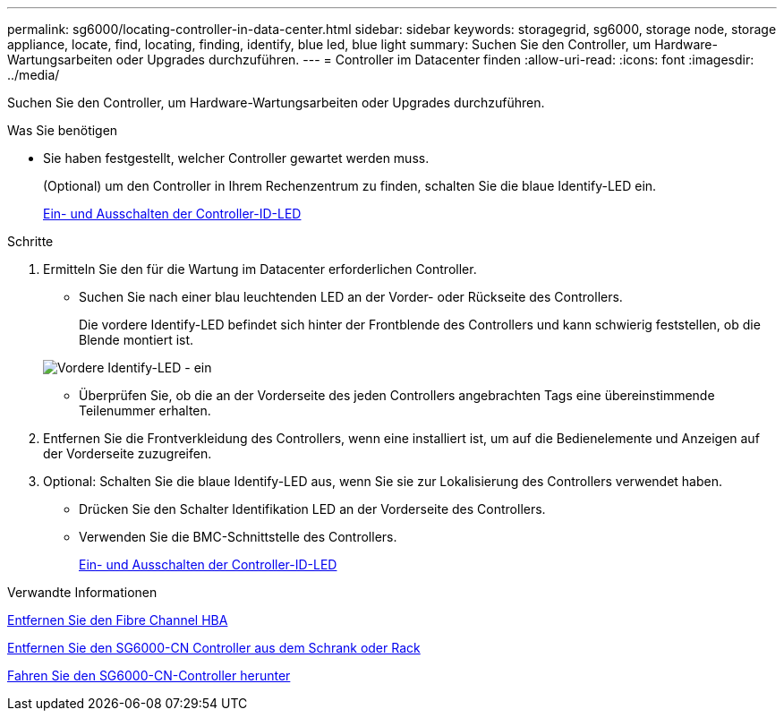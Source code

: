 ---
permalink: sg6000/locating-controller-in-data-center.html 
sidebar: sidebar 
keywords: storagegrid, sg6000, storage node, storage appliance, locate, find, locating, finding, identify, blue led, blue light 
summary: Suchen Sie den Controller, um Hardware-Wartungsarbeiten oder Upgrades durchzuführen. 
---
= Controller im Datacenter finden
:allow-uri-read: 
:icons: font
:imagesdir: ../media/


[role="lead"]
Suchen Sie den Controller, um Hardware-Wartungsarbeiten oder Upgrades durchzuführen.

.Was Sie benötigen
* Sie haben festgestellt, welcher Controller gewartet werden muss.
+
(Optional) um den Controller in Ihrem Rechenzentrum zu finden, schalten Sie die blaue Identify-LED ein.

+
xref:turning-controller-identify-led-on-and-off.adoc[Ein- und Ausschalten der Controller-ID-LED]



.Schritte
. Ermitteln Sie den für die Wartung im Datacenter erforderlichen Controller.
+
** Suchen Sie nach einer blau leuchtenden LED an der Vorder- oder Rückseite des Controllers.
+
Die vordere Identify-LED befindet sich hinter der Frontblende des Controllers und kann schwierig feststellen, ob die Blende montiert ist.

+
image::../media/sg6060_front_panel_service_led_on.jpg[Vordere Identify-LED - ein]

** Überprüfen Sie, ob die an der Vorderseite des jeden Controllers angebrachten Tags eine übereinstimmende Teilenummer erhalten.


. Entfernen Sie die Frontverkleidung des Controllers, wenn eine installiert ist, um auf die Bedienelemente und Anzeigen auf der Vorderseite zuzugreifen.
. Optional: Schalten Sie die blaue Identify-LED aus, wenn Sie sie zur Lokalisierung des Controllers verwendet haben.
+
** Drücken Sie den Schalter Identifikation LED an der Vorderseite des Controllers.
** Verwenden Sie die BMC-Schnittstelle des Controllers.
+
xref:turning-controller-identify-led-on-and-off.adoc[Ein- und Ausschalten der Controller-ID-LED]





.Verwandte Informationen
xref:removing-fibre-channel-hba.adoc[Entfernen Sie den Fibre Channel HBA]

xref:removing-sg6000-cn-controller-from-cabinet-or-rack.adoc[Entfernen Sie den SG6000-CN Controller aus dem Schrank oder Rack]

xref:shutting-down-sg6000-cn-controller.adoc[Fahren Sie den SG6000-CN-Controller herunter]
